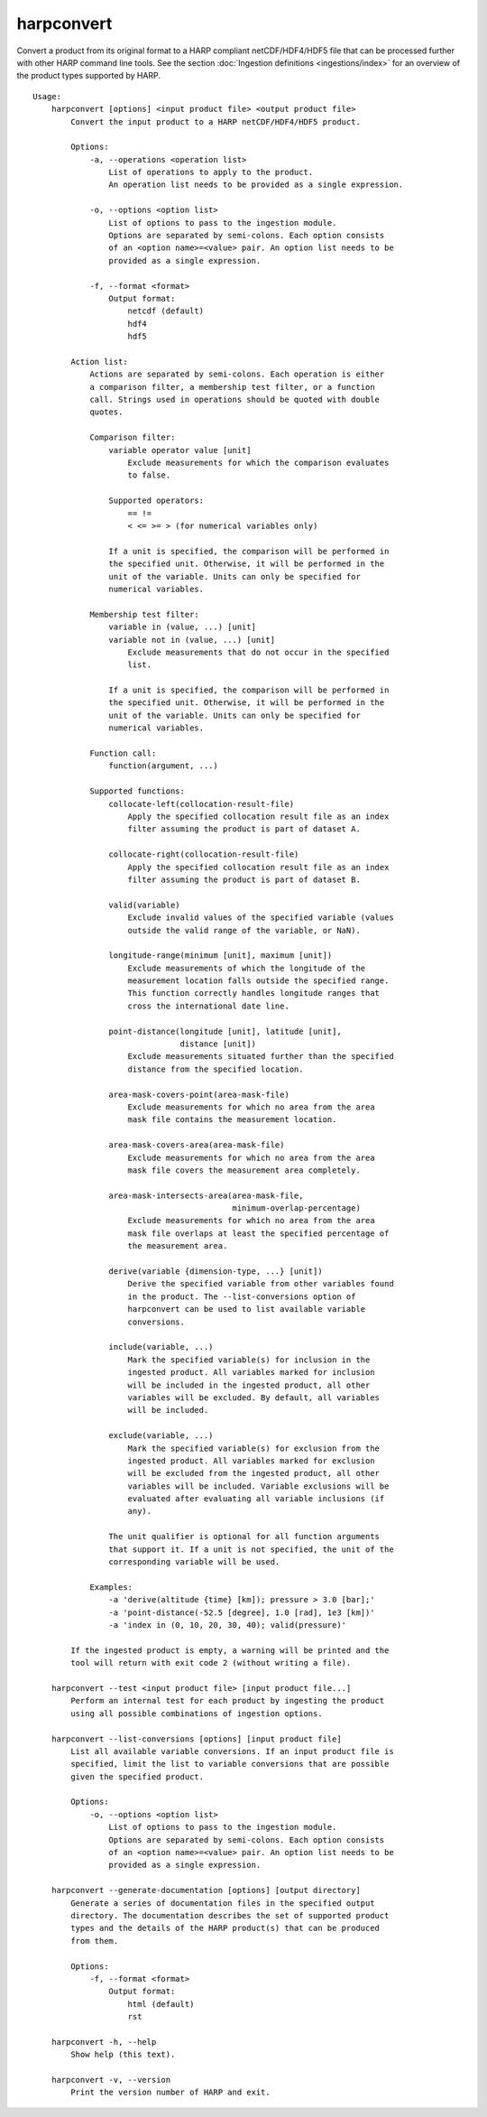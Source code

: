 harpconvert
===========

Convert a product from its original format to a HARP compliant netCDF/HDF4/HDF5
file that can be processed further with other HARP command line tools. See the
section :doc:`Ingestion definitions <ingestions/index>` for an overview of the
product types supported by HARP.

::

  Usage:
      harpconvert [options] <input product file> <output product file>
          Convert the input product to a HARP netCDF/HDF4/HDF5 product.

          Options:
              -a, --operations <operation list>
                  List of operations to apply to the product.
                  An operation list needs to be provided as a single expression.

              -o, --options <option list>
                  List of options to pass to the ingestion module.
                  Options are separated by semi-colons. Each option consists
                  of an <option name>=<value> pair. An option list needs to be
                  provided as a single expression.

              -f, --format <format>
                  Output format:
                      netcdf (default)
                      hdf4
                      hdf5

          Action list:
              Actions are separated by semi-colons. Each operation is either
              a comparison filter, a membership test filter, or a function
              call. Strings used in operations should be quoted with double
              quotes.

              Comparison filter:
                  variable operator value [unit]
                      Exclude measurements for which the comparison evaluates
                      to false.

                  Supported operators:
                      == !=
                      < <= >= > (for numerical variables only)

                  If a unit is specified, the comparison will be performed in
                  the specified unit. Otherwise, it will be performed in the
                  unit of the variable. Units can only be specified for
                  numerical variables.

              Membership test filter:
                  variable in (value, ...) [unit]
                  variable not in (value, ...) [unit]
                      Exclude measurements that do not occur in the specified
                      list.

                  If a unit is specified, the comparison will be performed in
                  the specified unit. Otherwise, it will be performed in the
                  unit of the variable. Units can only be specified for
                  numerical variables.

              Function call:
                  function(argument, ...)

              Supported functions:
                  collocate-left(collocation-result-file)
                      Apply the specified collocation result file as an index
                      filter assuming the product is part of dataset A.

                  collocate-right(collocation-result-file)
                      Apply the specified collocation result file as an index
                      filter assuming the product is part of dataset B.

                  valid(variable)
                      Exclude invalid values of the specified variable (values
                      outside the valid range of the variable, or NaN).

                  longitude-range(minimum [unit], maximum [unit])
                      Exclude measurements of which the longitude of the
                      measurement location falls outside the specified range.
                      This function correctly handles longitude ranges that
                      cross the international date line.

                  point-distance(longitude [unit], latitude [unit],
                                 distance [unit])
                      Exclude measurements situated further than the specified
                      distance from the specified location.

                  area-mask-covers-point(area-mask-file)
                      Exclude measurements for which no area from the area
                      mask file contains the measurement location.

                  area-mask-covers-area(area-mask-file)
                      Exclude measurements for which no area from the area
                      mask file covers the measurement area completely.

                  area-mask-intersects-area(area-mask-file,
                                            minimum-overlap-percentage)
                      Exclude measurements for which no area from the area
                      mask file overlaps at least the specified percentage of
                      the measurement area.

                  derive(variable {dimension-type, ...} [unit])
                      Derive the specified variable from other variables found
                      in the product. The --list-conversions option of
                      harpconvert can be used to list available variable
                      conversions.

                  include(variable, ...)
                      Mark the specified variable(s) for inclusion in the
                      ingested product. All variables marked for inclusion
                      will be included in the ingested product, all other
                      variables will be excluded. By default, all variables
                      will be included.

                  exclude(variable, ...)
                      Mark the specified variable(s) for exclusion from the
                      ingested product. All variables marked for exclusion
                      will be excluded from the ingested product, all other
                      variables will be included. Variable exclusions will be
                      evaluated after evaluating all variable inclusions (if
                      any).

                  The unit qualifier is optional for all function arguments
                  that support it. If a unit is not specified, the unit of the
                  corresponding variable will be used.

              Examples:
                  -a 'derive(altitude {time} [km]); pressure > 3.0 [bar];'
                  -a 'point-distance(-52.5 [degree], 1.0 [rad], 1e3 [km])'
                  -a 'index in (0, 10, 20, 30, 40); valid(pressure)'

          If the ingested product is empty, a warning will be printed and the
          tool will return with exit code 2 (without writing a file).

      harpconvert --test <input product file> [input product file...]
          Perform an internal test for each product by ingesting the product
          using all possible combinations of ingestion options.

      harpconvert --list-conversions [options] [input product file]
          List all available variable conversions. If an input product file is
          specified, limit the list to variable conversions that are possible
          given the specified product.

          Options:
              -o, --options <option list>
                  List of options to pass to the ingestion module.
                  Options are separated by semi-colons. Each option consists
                  of an <option name>=<value> pair. An option list needs to be
                  provided as a single expression.

      harpconvert --generate-documentation [options] [output directory]
          Generate a series of documentation files in the specified output
          directory. The documentation describes the set of supported product
          types and the details of the HARP product(s) that can be produced
          from them.

          Options:
              -f, --format <format>
                  Output format:
                      html (default)
                      rst

      harpconvert -h, --help
          Show help (this text).

      harpconvert -v, --version
          Print the version number of HARP and exit.
